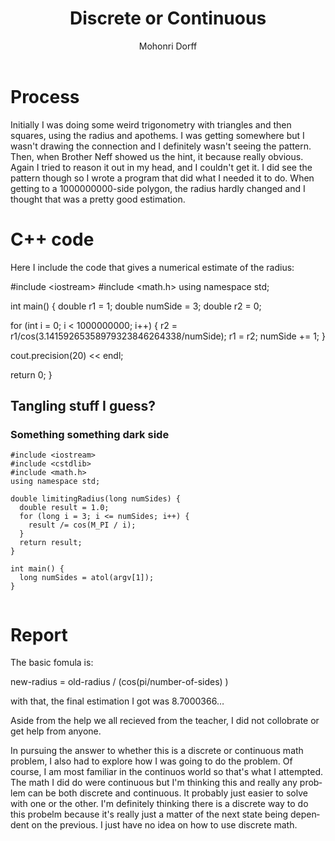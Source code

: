 #+TITLE: Discrete or Continuous
#+AUTHOR: Mohonri Dorff
#+LANGUAGE:  en
#+OPTIONS:   H:4 num:t toc:nil \n:nil @:t ::t |:t ^:t *:t TeX:t LaTeX:t
#+STARTUP: showeverything

* Process
  Initially I was doing some weird trigonometry with triangles and then 
  squares, using the radius and apothems. I was getting somewhere but I wasn't
  drawing the connection and I definitely wasn't seeing the pattern. Then, 
  when Brother Neff showed us the hint, it because really obvious. Again I 
  tried to reason it out in my head, and I couldn't get it. I did see the
  pattern though so I wrote a program that did what I needed it to do. When
  getting to a 1000000000-side polygon, the radius hardly changed and I 
  thought that was a pretty good estimation.

* C++ code
  Here I include the code that gives a numerical estimate of the radius:

  #include <iostream>
  #include <math.h>
  using namespace std;

  int main() {
    double r1 = 1;
    double numSide = 3;
    double r2 = 0;

    for (int i = 0; i < 1000000000; i++) {
      r2 = r1/cos(3.14159265358979323846264338/numSide);
      r1 = r2;
      numSide += 1;
  }

  cout.precision(20) << endl;

  return 0;
}

** Tangling stuff I guess?
*** Something something dark side

#+BEGIN_SRC c++ :tangle limiting-radius.cpp
#include <iostream>
#include <cstdlib>
#include <math.h>
using namespace std;

double limitingRadius(long numSides) {
  double result = 1.0;
  for (long i = 3; i <= numSides; i++) {
    result /= cos(M_PI / i);
  }
  return result;
}

int main() {
  long numSides = atol(argv[1]);
}

#+END_SRC

* Report
  The basic fomula is:
  
  new-radius = old-radius / (cos(pi/number-of-sides) )

  with that, the final estimation I got was 8.7000366...

  Aside from the help we all recieved from the teacher, I did not collobrate
  or get help from anyone. 

  In pursuing the answer to whether this is a discrete or continuous math 
  problem, I also had to explore how I was going to do the problem. Of 
  course, I am most familiar in the continuos world so that's what I attempted.
  The math I did do were continuous but I'm thinking this and really any
  problem can be both discrete and continuous. It probably just easier to solve
  with one or the other. I'm definitely thinking there is a discrete way to do 
  this probelm because it's really just a matter of the next state being
  dependent on the previous. I just have no idea on how to use discrete math.
